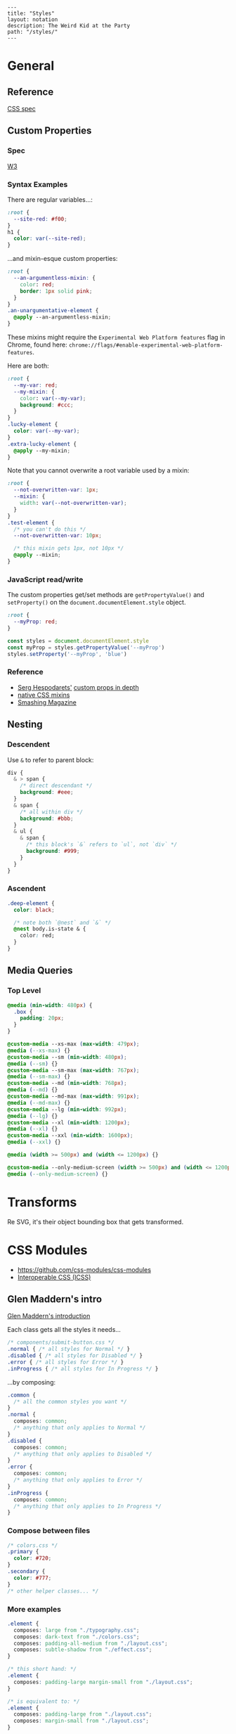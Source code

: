 #+OPTIONS: toc:nil -:nil H:6 ^:nil
#+EXCLUDE_TAGS: noexport
#+BEGIN_EXAMPLE
---
title: "Styles"
layout: notation
description: The Weird Kid at the Party
path: "/styles/"
---
#+END_EXAMPLE

* General

** Reference

[[https://www.w3.org/Style/CSS/specs.en.html][CSS spec]]

** Custom Properties

*** Spec

[[https://www.w3.org/TR/css-variables/][W3]]

*** Syntax Examples

There are regular variables...:

#+BEGIN_SRC css
:root {
  --site-red: #f00;
}
h1 {
  color: var(--site-red);
}
#+END_SRC

...and mixin-esque custom properties:

#+BEGIN_SRC css
:root {
  --an-argumentless-mixin: {
    color: red;
    border: 1px solid pink;
  }
}
.an-unargumentative-element {
  @apply --an-argumentless-mixin;
}
#+END_SRC

These mixins might require the =Experimental Web Platform features= flag
in Chrome, found here:
=chrome://flags/#enable-experimental-web-platform-features=.

Here are both:

#+BEGIN_SRC css
    :root {
      --my-var: red;
      --my-mixin: {
        color: var(--my-var);
        background: #ccc;
      }
    }
    .lucky-element {
      color: var(--my-var);
    }
    .extra-lucky-element {
      @apply --my-mixin;
    }
#+END_SRC

Note that you cannot overwrite a root variable used by a mixin:

#+BEGIN_SRC css
    :root {
      --not-overwritten-var: 1px;
      --mixin: {
        width: var(--not-overwritten-var);
      }
    }
    .test-element {
      /* you can't do this */
      --not-overwritten-var: 10px;

      /* this mixin gets 1px, not 10px */
      @apply --mixin;
    }
#+END_SRC

*** JavaScript read/write

The custom properties get/set methods are ~getPropertyValue()~ and ~setProperty()~ on the ~document.documentElement.style~ object.

#+BEGIN_SRC css
:root {
  --myProp: red;
}
#+END_SRC

#+BEGIN_SRC js
const styles = document.documentElement.style
const myProp = styles.getPropertyValue('--myProp')
styles.setProperty('--myProp', 'blue')
#+END_SRC

*** Reference

- [[https://twitter.com/malyw][Serg Hespodarets']]
  [[https://blog.hospodarets.com/css_properties_in_depth][custom props
  in depth]]
- [[https://blog.hospodarets.com/css_apply_rule][native CSS mixins]]
- [[https://www.smashingmagazine.com/2017/04/start-using-css-custom-properties/][Smashing
  Magazine]]

** Nesting

*** Descendent

Use =&= to refer to parent block:

#+BEGIN_SRC css
    div {
      & > span {
        /* direct descendant */
        background: #eee;
      }
      & span {
        /* all within div */
        background: #bbb;
      }
      & ul {
        & span {
          /* this block's `&` refers to `ul`, not `div` */
          background: #999;
        }
      }
    }
#+END_SRC

*** Ascendent

#+BEGIN_SRC css
    .deep-element {
      color: black;

      /* note both `@nest` and `&` */
      @nest body.is-state & {
        color: red;
      }
    }
#+END_SRC

** Media Queries

*** Top Level

#+BEGIN_SRC css
    @media (min-width: 480px) {
      .box {
        padding: 20px;
      }
    }

    @custom-media --xs-max (max-width: 479px);
    @media (--xs-max) {}
    @custom-media --sm (min-width: 480px);
    @media (--sm) {}
    @custom-media --sm-max (max-width: 767px);
    @media (--sm-max) {}
    @custom-media --md (min-width: 768px);
    @media (--md) {}
    @custom-media --md-max (max-width: 991px);
    @media (--md-max) {}
    @custom-media --lg (min-width: 992px);
    @media (--lg) {}
    @custom-media --xl (min-width: 1200px);
    @media (--xl) {}
    @custom-media --xxl (min-width: 1600px);
    @media (--xxl) {}

    @media (width >= 500px) and (width <= 1200px) {}

    @custom-media --only-medium-screen (width >= 500px) and (width <= 1200px);
    @media (--only-medium-screen) {}
#+END_SRC

* Transforms

Re SVG, it's their object bounding box that gets transformed.

* CSS Modules

- [[https://github.com/css-modules/css-modules]]
- [[https://github.com/css-modules/icss][Interoperable CSS (ICSS)]]

** Glen Maddern's intro

[[https://glenmaddern.com/articles/css-modules][Glen Maddern's
introduction]]

Each class gets all the styles it needs...

#+BEGIN_SRC css
    /* components/submit-button.css */
    .normal { /* all styles for Normal */ }
    .disabled { /* all styles for Disabled */ }
    .error { /* all styles for Error */ }
    .inProgress { /* all styles for In Progress */ }
#+END_SRC

...by composing:

#+BEGIN_SRC css
    .common {
      /* all the common styles you want */
    }
    .normal {
      composes: common;
      /* anything that only applies to Normal */
    }
    .disabled {
      composes: common;
      /* anything that only applies to Disabled */
    }
    .error {
      composes: common;
      /* anything that only applies to Error */
    }
    .inProgress {
      composes: common;
      /* anything that only applies to In Progress */
    }
#+END_SRC

*** Compose between files

#+BEGIN_SRC css
    /* colors.css */
    .primary {
      color: #720;
    }
    .secondary {
      color: #777;
    }
    /* other helper classes... */
#+END_SRC

*** More examples

#+BEGIN_SRC css
    .element {
      composes: large from "./typography.css";
      composes: dark-text from "./colors.css";
      composes: padding-all-medium from "./layout.css";
      composes: subtle-shadow from "./effect.css";
    }

    /* this short hand: */
    .element {
      composes: padding-large margin-small from "./layout.css";
    }

    /* is equivalent to: */
    .element {
      composes: padding-large from "./layout.css";
      composes: margin-small from "./layout.css";
    }

    /* more examples ... */
    .article {
      composes: flex vertical centered from "./layout.css";
    }

    .masthead {
      composes: serif bold 48pt centered from "./typography.css";
      composes: paragraph-margin-below from "./layout.css";
    }

    .body {
      composes: max720 paragraph-margin-below from "layout.css";
      composes: sans light paragraph-line-height from "./typography.css";
    }
#+END_SRC

* postcss

** cssnext

*** Phenomic setup

Directory setup (with the global styles file renamed and moved to
=styles/=):

#+BEGIN_EXAMPLE
    .
    ├── content
    │   ├── assets
    │   │   └── portfolio
    │   ├── pages
    │   └── ...
    ├── dist
    ├── scripts
    └── src
        ├── components
        │   └── ...
        ├── layouts
        │   └── ...
        └── styles

    ./
    package.json
    postcss.config.js
    variables.js
    webpack.config.js

    ./src/styles/
    headings.css
    highlight.css
    mixins.css
    phenomic-base.css
    reset.css
    styles.global.css

    /* styles.global.css */
    @import './reset.css';
    @import './phenomic-base.css';

    @import './mixins.css';
    @import './headings.css';
    @import './highlight.css';
#+END_EXAMPLE

In order to import these CSS files, add =require('postcss-import')(),=
to =postcss.config.js=:

#+BEGIN_SRC js
    // postcss.config.js
    const vars = require('./variables.js');

    module.exports = (config) => [
        require("stylelint")(),
        require('postcss-import')(),
        require("postcss-cssnext")({
          // ref: http://cssnext.io/usage/
          browsers: "last 2 versions",
          features: {
            customProperties: {
              variables: vars,
            },
          },
        }),
        require("postcss-reporter")(),
        ...!config.production ? [
          require("postcss-browser-reporter")(),
        ] : [],
      ]
#+END_SRC

Also note the external =variables.js= file:

#+BEGIN_SRC js
    // variables.js
    module.exports = {
      myVar: 'orange',
    }
#+END_SRC

*** Reference

- [[http://cssnext.io/][cssnext home]]
- [[http://ricostacruz.com/cheatsheets/cssnext.html][Rico St. Cruz's
  cheatsheet]]

** browserlist

[[https://css-tricks.com/browserlist-good-idea/][Chris Coyier's
write-up]]

* Styled Components


https://www.styled-components.com/docs/api#taggedtemplateliteral

** Examples
*** With props

#+BEJs
impoD from 'styled-components';

consG = '3em';

consN = styled.section`
  coTe;

  /*Riables as inputs */
  pa{padding};

  /*The background from the properties */
  ba: ${props => props.background};
`;
#+EN

*** With ~.attrs~

httpStyled-components.com/docs/api#attrs

#+BEJs
impoD from 'styled-components';

cons= styled.input.attrs({
  tyT',
  siS => props.small ? 3 : 8
})`
  ba: palevioletred;
  boIus: 3px;
  boNe;
  coTe;
  pa{props => props.padding}
`;
#+EN

*** Extending styles

https://www.styled-components.com/docs/basics#extending-styles

#+BEGIN_SRC js
// The Button from the last section without the interpolations
const Button = styled.button`
  color: palevioletred;
  font-size: 1em;
  margin: 1em;
  padding: 0.25em 1em;
  border: 2px solid palevioletred;
  border-radius: 3px;
`;

// We're extending Button with some extra styles
const TomatoButton = Button.extend`
  color: tomato;
  border-color: tomato;
`;
#+END_SRC

*** Styling a styled component
*** Intermediate styled component

#+BEGIN_SRC js
// SpecialButton.js

import styled from 'styled-components';

const InnerSpecialButton = styled.div`
  position: absolute;
  left: ${(props) => (props.open) ? `${props.width}px` : 'none'};
`
export const SpecialButton = ({open, text}) => {
  return (
    <InnerSpecialButton {open}>
      <span><img src="img" />{text}</span>
    </InnerSpecialButton>
  )
}

// usage
import { SpecialButton } from './SpecialButton.js'

<div>
  <SpecialButton />
</div>
#+END_SRC

** Theme

https://www.styled-components.com/docs/advanced

#+BEGIN_SRC js
const Button = styled.button`
  color: ${props => props.theme.primaryColor};
  border: 2px solid ${props => props.theme.primaryColor};
`;

// fallback
Button.defaultProps = {
  theme: {
    primaryColor: "red"
  }
}

// usage...
import { ThemeProvider } from 'styled-components'

const theme = {
  primaryColor: "red"
};

render(
  <div>
    <Button>defaultProps fallback</Button>

    <ThemeProvider theme={theme}>
      <Button>"provided" theme</Button>
    </ThemeProvider>
  </div>
);
#+END_SRC

** Reference
**** Smashing Magazine best practices

[[https://www.smashingmagazine.com/2017/01/styled-components-enforcing-best-practices-component-based-systems/][Styled Components: Enforcing Best Practices In Component-Based Systems]], [[https://mxstbr.com/][Max Stoiber]]:

- building small, focused and independent components
- splitting container and presentational components
  - keep data/logic ("container components that render presentational components") and presentation/styling components separate
- single-use CSS names

> The basic idea of styled components is to enforce best practices by removing the mapping between styles and components.

* Misc

#+BEGIN_SRC css
.why-is-this-hard-for-me-to-remember {
  white-space: nowrap;
}
#+END_SRC

## Sass variable interpolation

[[http://sass-lang.com/documentation/file.SASS_REFERENCE.html#interpolation_][ref]]

#+BEGIN_SRC sass
$multiplier-sm: #f00;

.el {
  width: calc(10% * #{$multiplier-sm});
}
#+END_SRC

** Styles in HTML

#+BEGIN_HTML
  <head>
#+END_HTML

CSS Styles in the head

[[https://developer.mozilla.org/en-US/docs/Web/HTML/Element/style][MDN]]

#+BEGIN_SRC html
<link href="styles/main.css" rel="stylesheet">

<style>
    body { display: none; }
</style>

<!-- optional [MIME] `type` attribute defauts to `text/css`, i.e. <style type="text/css" /> -->
#+END_SRC

** Paragraph line width in em

Proper main-content line lengths, in em,
[[http://maxdesign.com.au/articles/ideal-line-length-in-ems/][ref]]:

#+BEGIN_QUOTE
  As you can see, the average seems to suggest that your container width
  should be set between the narrowest width of 21em (approx 49
  characters per line) to the widest width of 30em (approx 71 characters
  per line).
#+END_QUOTE

** clearfix

#+BEGIN_EXAMPLE
    .clearfix:after {
      content: "";
      display: table;
      clear: both;
    }
#+END_EXAMPLE

** text selection

#+BEGIN_SRC css
::selection { ... }
#+END_SRC


